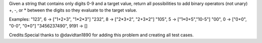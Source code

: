 Given a string that contains only digits 0-9 and a target value, return
all possibilities to add binary operators (not unary) +, -, or \*
between the digits so they evaluate to the target value.

Examples: "123", 6 -> ["1+2+3", "1*2*\ 3"] "232", 8 -> ["2*3+2",
"2+3*\ 2"] "105", 5 -> ["1\*0+5","10-5"] "00", 0 -> ["0+0", "0-0",
"0\*0"] "3456237490", 9191 -> []

Credits:Special thanks to @davidtan1890 for adding this problem and
creating all test cases.
